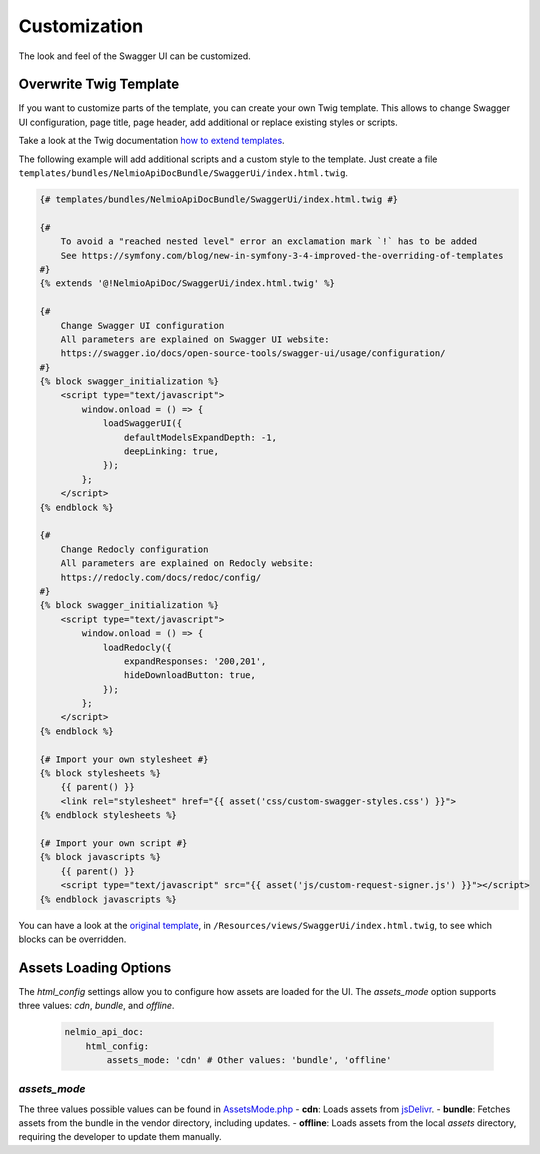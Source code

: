 Customization
=============

The look and feel of the Swagger UI can be customized.

Overwrite Twig Template
-----------------------

If you want to customize parts of the template, you can create your own Twig template.
This allows to change Swagger UI configuration, page title, page header, add additional or replace existing styles or scripts.

Take a look at the Twig documentation `how to extend templates <https://twig.symfony.com/doc/2.x/tags/extends.html>`_.

The following example will add additional scripts and a custom style to the template.
Just create a file ``templates/bundles/NelmioApiDocBundle/SwaggerUi/index.html.twig``.

.. code-block:: twig

    {# templates/bundles/NelmioApiDocBundle/SwaggerUi/index.html.twig #}

    {#
        To avoid a "reached nested level" error an exclamation mark `!` has to be added
        See https://symfony.com/blog/new-in-symfony-3-4-improved-the-overriding-of-templates
    #}
    {% extends '@!NelmioApiDoc/SwaggerUi/index.html.twig' %}

    {#
        Change Swagger UI configuration
        All parameters are explained on Swagger UI website:
        https://swagger.io/docs/open-source-tools/swagger-ui/usage/configuration/
    #}
    {% block swagger_initialization %}
        <script type="text/javascript">
            window.onload = () => {
                loadSwaggerUI({
                    defaultModelsExpandDepth: -1,
                    deepLinking: true,
                });
            };
        </script>
    {% endblock %}

    {#
        Change Redocly configuration
        All parameters are explained on Redocly website:
        https://redocly.com/docs/redoc/config/
    #}
    {% block swagger_initialization %}
        <script type="text/javascript">
            window.onload = () => {
                loadRedocly({
                    expandResponses: '200,201',
                    hideDownloadButton: true,
                });
            };
        </script>
    {% endblock %}

    {# Import your own stylesheet #}
    {% block stylesheets %}
        {{ parent() }}
        <link rel="stylesheet" href="{{ asset('css/custom-swagger-styles.css') }}">
    {% endblock stylesheets %}

    {# Import your own script #}
    {% block javascripts %}
        {{ parent() }}
        <script type="text/javascript" src="{{ asset('js/custom-request-signer.js') }}"></script>
    {% endblock javascripts %}

You can have a look at the `original template <https://github.com/nelmio/NelmioApiDocBundle/blob/master/Resources/views/SwaggerUi/index.html.twig>`_, in ``/Resources/views/SwaggerUi/index.html.twig``, to see which blocks can be overridden.

Assets Loading Options
-----------------------

The `html_config` settings allow you to configure how assets are loaded for the UI. The `assets_mode` option supports three values: `cdn`, `bundle`, and `offline`.


   .. code-block:: yaml

       nelmio_api_doc:
           html_config:
               assets_mode: 'cdn' # Other values: 'bundle', 'offline'

`assets_mode`
~~~~~~~~~~~~~

The three values possible values can be found in `AssetsMode.php <https://github.com/nelmio/NelmioApiDocBundle/blob/master/src/Render/Html/AssetsMode.php>`_
- **cdn**: Loads assets from `jsDelivr <https://www.jsdelivr.com/>`_.
- **bundle**: Fetches assets from the bundle in the vendor directory, including updates.
- **offline**: Loads assets from the local `assets` directory, requiring the developer to update them manually.
